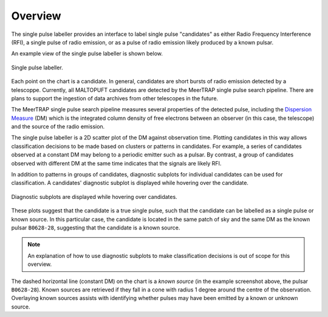 ========
Overview
========

The single pulse labeller provides an interface to label single pulse "candidates" as either Radio Frequency Interference (RFI), a single pulse of radio emission, or as a pulse of radio emission likely produced by a known pulsar.

An example view of the single pulse labeller is shown below.

.. figure:: ../../assets/usage/labeller.png
   :align: center

   Single pulse labeller.

Each point on the chart is a candidate. In general, candidates are short bursts of radio emission detected by a telescoppe. Currently, all MALTOPUFT candidates are detected by the MeerTRAP single pulse search pipeline. There are plans to support the ingestion of data archives from other telescopes in the future.

The MeerTRAP single pulse search pipeline measures several properties of the detected pulse, including the `Dispersion Measure <https://astronomy.swin.edu.au/cosmos/P/Pulsar+Dispersion+Measure>`_ (DM) which is the integrated column density of free electrons between an observer (in this case, the telescope) and the source of the radio emission.

The single pulse labeller is a 2D scatter plot of the DM against observation time. Plotting candidates in this way allows classification decisions to be made based on clusters or patterns in candidates. For example, a series of candidates observed at a constant DM may belong to a periodic emitter such as a pulsar. By contrast, a group of candidates observed with different DM at the same time indicates that the signals are likely RFI.

In addition to patterns in groups of candidates, diagnostic subplots for individual candidates can be used for classification. A candidates' diagnostic subplot is displayed while hovering over the candidate. 

.. figure:: ../../assets/usage/hover-subplot.png
   :align: center

   Diagnostic subplots are displayed while hovering over candidates.

These plots suggest that the candidate is a true single pulse, such that the candidate can be labelled as a single pulse or known source. In this particular case, the candidate is located in the same patch of sky and the same DM as the known pulsar ``B0628-28``, suggesting that the candidate is a known source.

.. note::

    An explanation of how to use diagnostic subplots to make classification decisions is out of scope for this overview.

The dashed horizontal line (constant DM) on the chart is a *known source* (in the example screenshot above, the pulsar ``B0628-28``). Known sources are retrieved if they fall in a cone with radius 1 degree around the centre of the observation. Overlaying known sources assists with identifying whether pulses may have been emitted by a known or unknown source.
